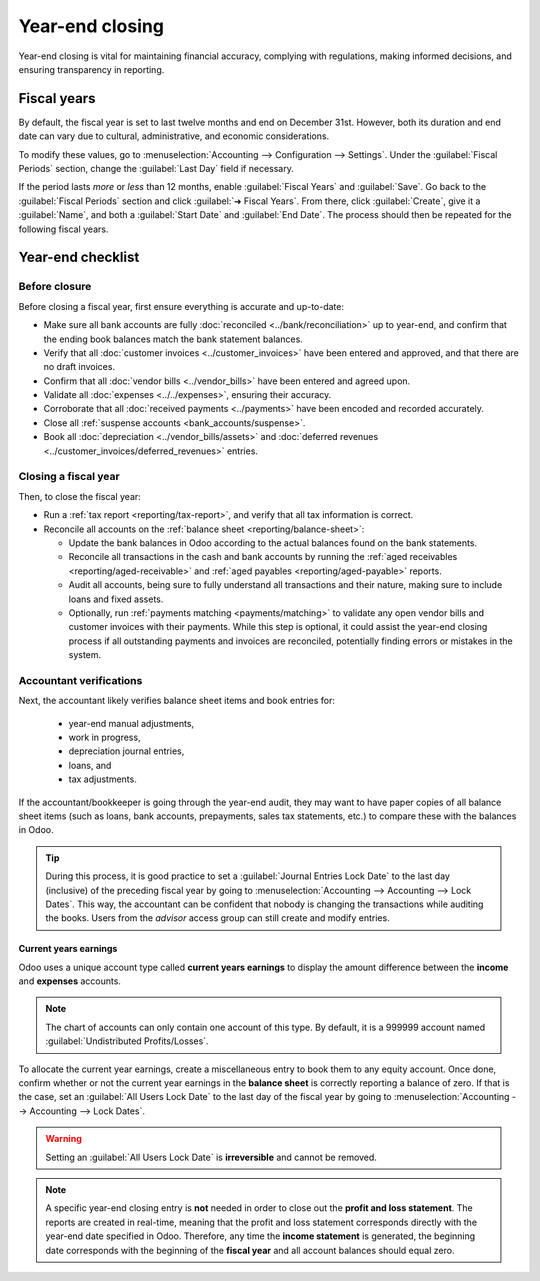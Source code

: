 ================
Year-end closing
================

Year-end closing is vital for maintaining financial accuracy, complying with regulations, making
informed decisions, and ensuring transparency in reporting.

.. _year-end/fiscal-years:

Fiscal years
============

By default, the fiscal year is set to last twelve months and end on December 31st. However, both its
duration and end date can vary due to cultural, administrative, and economic considerations.

To modify these values, go to :menuselection:`Accounting --> Configuration --> Settings`. Under the
:guilabel:`Fiscal Periods` section, change the :guilabel:`Last Day` field if necessary.

If the period lasts *more* or *less* than 12 months, enable :guilabel:`Fiscal Years` and
:guilabel:`Save`. Go back to the :guilabel:`Fiscal Periods` section and click :guilabel:`➜ Fiscal
Years`. From there, click :guilabel:`Create`, give it a :guilabel:`Name`, and both a
:guilabel:`Start Date` and :guilabel:`End Date`. The process should then be repeated for the
following fiscal years.

.. _year-end/checklist:

Year-end checklist
==================

Before closure
--------------

Before closing a fiscal year, first ensure everything is accurate and up-to-date:

- Make sure all bank accounts are fully :doc:`reconciled <../bank/reconciliation>` up to year-end,
  and confirm that the ending book balances match the bank statement balances.
- Verify that all :doc:`customer invoices <../customer_invoices>` have been entered and
  approved, and that there are no draft invoices.
- Confirm that all :doc:`vendor bills  <../vendor_bills>` have been entered and agreed upon.
- Validate all :doc:`expenses <../../expenses>`, ensuring their accuracy.
- Corroborate that all :doc:`received payments <../payments>` have been encoded and recorded
  accurately.
- Close all :ref:`suspense accounts <bank_accounts/suspense>`.
- Book all :doc:`depreciation <../vendor_bills/assets>` and :doc:`deferred revenues
  <../customer_invoices/deferred_revenues>` entries.

Closing a fiscal year
---------------------

Then, to close the fiscal year:

- Run a :ref:`tax report <reporting/tax-report>`, and verify that all tax information is correct.
- Reconcile all accounts on the :ref:`balance sheet <reporting/balance-sheet>`:

  - Update the bank balances in Odoo according to the actual balances found on the bank statements.
  - Reconcile all transactions in the cash and bank accounts by running the :ref:`aged receivables
    <reporting/aged-receivable>` and :ref:`aged payables <reporting/aged-payable>` reports.
  - Audit all accounts, being sure to fully understand all transactions and their nature, making
    sure to include loans and fixed assets.
  - Optionally, run :ref:`payments matching <payments/matching>` to validate any open vendor bills
    and customer invoices with their payments. While this step is optional, it could assist the
    year-end closing process if all outstanding payments and invoices are reconciled, potentially
    finding errors or mistakes in the system.

Accountant verifications
------------------------

Next, the accountant likely verifies balance sheet items and book entries for:

  - year-end manual adjustments,
  - work in progress,
  - depreciation journal entries,
  - loans, and
  - tax adjustments.

If the accountant/bookkeeper is going through the year-end audit, they may want to have paper copies
of all balance sheet items (such as loans, bank accounts, prepayments, sales tax statements, etc.)
to compare these with the balances in Odoo.

.. tip::
   During this process, it is good practice to set a :guilabel:`Journal Entries Lock Date` to the
   last day (inclusive) of the preceding fiscal year by going to :menuselection:`Accounting -->
   Accounting --> Lock Dates`. This way, the accountant can be confident that nobody is changing the
   transactions while auditing the books. Users from the *advisor* access group can still create
   and modify entries.

Current years earnings
~~~~~~~~~~~~~~~~~~~~~~

Odoo uses a unique account type called **current years earnings** to display the amount difference
between the **income** and **expenses** accounts.

.. note::
   The chart of accounts can only contain one account of this type. By default, it is a 999999
   account named :guilabel:`Undistributed Profits/Losses`.

To allocate the current year earnings, create a miscellaneous entry to book them to any equity
account. Once done, confirm whether or not the current year earnings in the **balance sheet** is
correctly reporting a balance of zero. If that is the case, set an :guilabel:`All Users Lock Date`
to the last day of the fiscal year by going to :menuselection:`Accounting --> Accounting --> Lock
Dates`.

.. warning::
   Setting an :guilabel:`All Users Lock Date` is **irreversible** and cannot be removed.

.. note::
   A specific year-end closing entry is **not** needed in order to close out the **profit and
   loss statement**. The reports are created in real-time, meaning that the profit and loss
   statement corresponds directly with the year-end date specified in Odoo. Therefore, any time the
   **income statement** is generated, the beginning date corresponds with the beginning of the
   **fiscal year** and all account balances should equal zero.
